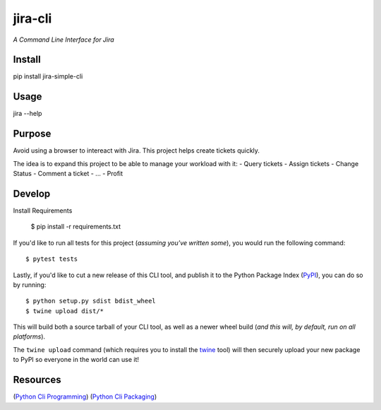jira-cli
=========

*A Command Line Interface for Jira*

Install
-------

pip install jira-simple-cli 

Usage
------

jira --help

Purpose
-------

Avoid using a browser to intereact with Jira.
This project helps create tickets quickly.

The idea is to expand this project to be able to manage your workload with it:
- Query tickets
- Assign tickets
- Change Status
- Comment a ticket
- ...
- Profit

Develop
-------

Install Requirements

    $ pip install -r requirements.txt

If you'd like to run all tests for this project (*assuming you've written
some*), you would run the following command::

    $ pytest tests

Lastly, if you'd like to cut a new release of this CLI tool, and publish it to
the Python Package Index (`PyPI <https://pypi.python.org/pypi>`_), you can do so
by running::

    $ python setup.py sdist bdist_wheel
    $ twine upload dist/*

This will build both a source tarball of your CLI tool, as well as a newer wheel
build (*and this will, by default, run on all platforms*).

The ``twine upload`` command (which requires you to install the `twine
<https://pypi.python.org/pypi/twine>`_ tool) will then securely upload your
new package to PyPI so everyone in the world can use it!

Resources
---------

(`Python Cli Programming <https://www.geeksforgeeks.org/command-line-interface-programming-python/>`_)
(`Python Cli Packaging <https://www.geeksforgeeks.org/command-line-scripts-python-packaging/?ref=rp>`_)

